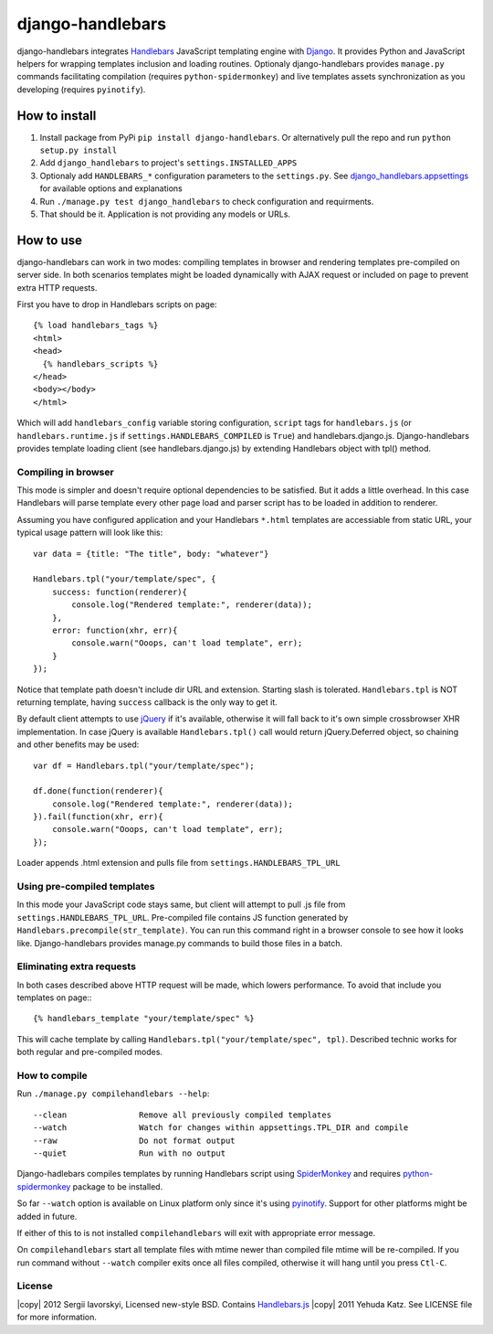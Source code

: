 =================
django-handlebars
=================
django-handlebars integrates `Handlebars <http://handlebarsjs.com/>`_ JavaScript templating engine with `Django <https://www.djangoproject.com/>`_. It provides Python and JavaScript helpers for wrapping templates inclusion and loading routines. Optionaly django-handlebars provides ``manage.py`` commands facilitating compilation (requires ``python-spidermonkey``) and live templates assets synchronization as you developing (requires ``pyinotify``).

How to install
==============
1. Install package from PyPi ``pip install django-handlebars``. Or alternatively pull the repo and run ``python setup.py install``

2. Add ``django_handlebars`` to project's ``settings.INSTALLED_APPS``

3. Optionaly add ``HANDLEBARS_*`` configuration parameters to the ``settings.py``. See `django_handlebars.appsettings <https://github.com/yavorskiy/django-handlebars/blob/master/django_handlebars/appsettings.py>`_ for available options and explanations

4. Run ``./manage.py test django_handlebars`` to check configuration and requirments.

5. That should be it. Application is not providing any models or URLs.

How to use
==========
django-handlebars can work in two modes: compiling templates in browser and rendering templates pre-compiled on server side. In both scenarios templates might be loaded dynamically with AJAX request or included on page to prevent extra HTTP requests.

First you have to drop in Handlebars scripts on page::

  {% load handlebars_tags %}
  <html>
  <head>
    {% handlebars_scripts %}
  </head>
  <body></body> 
  </html>

Which will add ``handlebars_config`` variable storing configuration, ``script`` tags for ``handlebars.js`` (or ``handlebars.runtime.js`` if ``settings.HANDLEBARS_COMPILED`` is ``True``) and handlebars.django.js. Django-handlebars provides template loading client (see handlebars.django.js) by extending Handlebars object with tpl() method.

Compiling in browser
--------------------
This mode is simpler and doesn't require optional dependencies to be satisfied. But it adds a little overhead. In this case Handlebars will parse  template every other page load and parser script has to be loaded in addition to renderer.

Assuming you have configured application and your Handlebars ``*.html`` templates are accessiable from static URL, your typical usage pattern will look like this::

  var data = {title: "The title", body: "whatever"}

  Handlebars.tpl("your/template/spec", {
      success: function(renderer){
          console.log("Rendered template:", renderer(data));
      },
      error: function(xhr, err){
          console.warn("Ooops, can't load template", err);
      }
  });


Notice that template path doesn't include dir URL and extension. Starting slash is tolerated. ``Handlebars.tpl`` is NOT returning template, having ``success`` callback is the only way to get it.

By default client attempts to use `jQuery <https://github.com/jquery/jquery>`_ if it's available, otherwise it will fall back to it's own simple crossbrowser XHR implementation. In case jQuery is available ``Handlebars.tpl()`` call would return jQuery.Deferred object, so chaining and other benefits may be used::

  var df = Handlebars.tpl("your/template/spec");

  df.done(function(renderer){
      console.log("Rendered template:", renderer(data));
  }).fail(function(xhr, err){
      console.warn("Ooops, can't load template", err);
  });


Loader appends .html extension and pulls file from ``settings.HANDLEBARS_TPL_URL``

Using pre-compiled templates
----------------------------
In this mode your JavaScript code stays same, but client will attempt to pull .js file from ``settings.HANDLEBARS_TPL_URL``. Pre-compiled file contains JS function generated by ``Handlebars.precompile(str_template)``. You can run this command right in a browser console to see how it looks like. Django-handlebars provides manage.py commands to build those files in a batch.

Eliminating extra requests
--------------------------
In both cases described above HTTP request will be made, which lowers performance. To avoid that include you templates on page:::

  {% handlebars_template "your/template/spec" %}


This will cache template by calling ``Handlebars.tpl("your/template/spec", tpl)``. Described technic works for both regular and pre-compiled modes.

How to compile
--------------
Run ``./manage.py compilehandlebars --help``::

  --clean               Remove all previously compiled templates
  --watch               Watch for changes within appsettings.TPL_DIR and compile
  --raw                 Do not format output
  --quiet               Run with no output


Django-hadlebars compiles templates by running Handlebars script using `SpiderMonkey <https://developer.mozilla.org/en/SpiderMonkey>`_ and requires `python-spidermonkey <http://pypi.python.org/pypi/python-spidermonkey>`_ package to be installed.

So far ``--watch`` option is available on Linux platform only since it's using `pyinotify <https://github.com/seb-m/pyinotify>`_. Support for other platforms might be added in future.

If either of this to is not installed ``compilehandlebars`` will exit with appropriate error message.

On ``compilehandlebars`` start all template files with mtime newer than compiled file mtime will be re-compiled. If you run command without ``--watch`` compiler exits once all files compiled, otherwise it will hang until you press ``Ctl-C``.

License
-------
|copy| 2012 Sergii Iavorskyi, Licensed new-style BSD. Contains `Handlebars.js <https://github.com/wycats/handlebars.js>`_ |copy| 2011 Yehuda Katz. See LICENSE file for more information.

